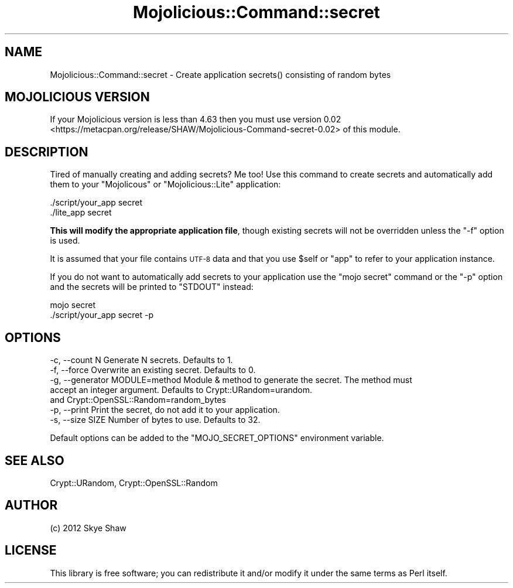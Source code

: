 .\" Automatically generated by Pod::Man 4.14 (Pod::Simple 3.40)
.\"
.\" Standard preamble:
.\" ========================================================================
.de Sp \" Vertical space (when we can't use .PP)
.if t .sp .5v
.if n .sp
..
.de Vb \" Begin verbatim text
.ft CW
.nf
.ne \\$1
..
.de Ve \" End verbatim text
.ft R
.fi
..
.\" Set up some character translations and predefined strings.  \*(-- will
.\" give an unbreakable dash, \*(PI will give pi, \*(L" will give a left
.\" double quote, and \*(R" will give a right double quote.  \*(C+ will
.\" give a nicer C++.  Capital omega is used to do unbreakable dashes and
.\" therefore won't be available.  \*(C` and \*(C' expand to `' in nroff,
.\" nothing in troff, for use with C<>.
.tr \(*W-
.ds C+ C\v'-.1v'\h'-1p'\s-2+\h'-1p'+\s0\v'.1v'\h'-1p'
.ie n \{\
.    ds -- \(*W-
.    ds PI pi
.    if (\n(.H=4u)&(1m=24u) .ds -- \(*W\h'-12u'\(*W\h'-12u'-\" diablo 10 pitch
.    if (\n(.H=4u)&(1m=20u) .ds -- \(*W\h'-12u'\(*W\h'-8u'-\"  diablo 12 pitch
.    ds L" ""
.    ds R" ""
.    ds C` ""
.    ds C' ""
'br\}
.el\{\
.    ds -- \|\(em\|
.    ds PI \(*p
.    ds L" ``
.    ds R" ''
.    ds C`
.    ds C'
'br\}
.\"
.\" Escape single quotes in literal strings from groff's Unicode transform.
.ie \n(.g .ds Aq \(aq
.el       .ds Aq '
.\"
.\" If the F register is >0, we'll generate index entries on stderr for
.\" titles (.TH), headers (.SH), subsections (.SS), items (.Ip), and index
.\" entries marked with X<> in POD.  Of course, you'll have to process the
.\" output yourself in some meaningful fashion.
.\"
.\" Avoid warning from groff about undefined register 'F'.
.de IX
..
.nr rF 0
.if \n(.g .if rF .nr rF 1
.if (\n(rF:(\n(.g==0)) \{\
.    if \nF \{\
.        de IX
.        tm Index:\\$1\t\\n%\t"\\$2"
..
.        if !\nF==2 \{\
.            nr % 0
.            nr F 2
.        \}
.    \}
.\}
.rr rF
.\" ========================================================================
.\"
.IX Title "Mojolicious::Command::secret 3"
.TH Mojolicious::Command::secret 3 "2014-03-18" "perl v5.32.0" "User Contributed Perl Documentation"
.\" For nroff, turn off justification.  Always turn off hyphenation; it makes
.\" way too many mistakes in technical documents.
.if n .ad l
.nh
.SH "NAME"
Mojolicious::Command::secret \- Create application secrets() consisting of random bytes
.SH "MOJOLICIOUS VERSION"
.IX Header "MOJOLICIOUS VERSION"
If your Mojolicious version is less than 4.63 then you must
use version 0.02 <https://metacpan.org/release/SHAW/Mojolicious-Command-secret-0.02>
of this module.
.SH "DESCRIPTION"
.IX Header "DESCRIPTION"
Tired of manually creating and adding secrets? Me too! Use this command to create secrets
and automatically add them to your \f(CW\*(C`Mojolicous\*(C'\fR or \f(CW\*(C`Mojolicious::Lite\*(C'\fR application:
.PP
.Vb 2
\& ./script/your_app secret
\& ./lite_app secret
.Ve
.PP
\&\fBThis will modify the appropriate application file\fR, though existing secrets will not be overridden
unless the \f(CW\*(C`\-f\*(C'\fR option is used.
.PP
It is assumed that your file contains \s-1UTF\-8\s0 data and that you use \f(CW$self\fR or \f(CW\*(C`app\*(C'\fR to refer
to your application instance.
.PP
If you do not want to automatically add secrets to your application use the \f(CW\*(C`mojo secret\*(C'\fR command or
the \f(CW\*(C`\-p\*(C'\fR option and the secrets will be printed to \f(CW\*(C`STDOUT\*(C'\fR instead:
.PP
.Vb 2
\& mojo secret
\& ./script/your_app secret \-p
.Ve
.SH "OPTIONS"
.IX Header "OPTIONS"
.Vb 7
\& \-c, \-\-count     N              Generate N secrets. Defaults to 1.
\& \-f, \-\-force                    Overwrite an existing secret. Defaults to 0.
\& \-g, \-\-generator MODULE=method  Module & method to generate the secret. The method must
\&                                accept an integer argument. Defaults to Crypt::URandom=urandom.
\&                                and Crypt::OpenSSL::Random=random_bytes
\& \-p, \-\-print                    Print the secret, do not add it to your application.
\& \-s, \-\-size      SIZE           Number of bytes to use. Defaults to 32.
.Ve
.PP
Default options can be added to the \f(CW\*(C`MOJO_SECRET_OPTIONS\*(C'\fR environment variable.
.SH "SEE ALSO"
.IX Header "SEE ALSO"
Crypt::URandom, Crypt::OpenSSL::Random
.SH "AUTHOR"
.IX Header "AUTHOR"
(c) 2012 Skye Shaw
.SH "LICENSE"
.IX Header "LICENSE"
This library is free software; you can redistribute it and/or modify it under the same terms as Perl itself.
